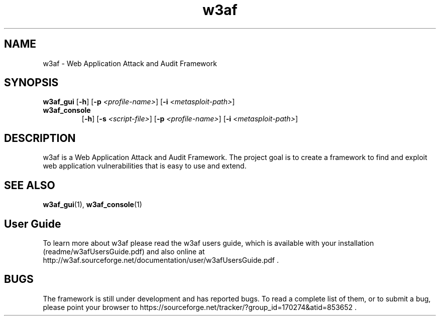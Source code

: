 .\" Contact woodspeed@gmail.com to correct errors or omissions in this manpage. 
.TH "w3af" "1" "01 September 2008" "w3af" "w3af manpage"
.SH NAME
w3af \- Web Application Attack and Audit Framework
.SH SYNOPSIS
.B w3af_gui
[\fB-h\fR] [\fB-p \fI<profile-name>\fB\fR] [\fB-i \fI<metasploit-path>\fB\fR]
.TP
.B w3af_console
[\fB-h\fR] [\fB-s \fI<script-file>\fB\fR] [\fB-p \fI<profile-name>\fB\fR] [\fB-i \fI<metasploit-path>\fB\fR]
.SH DESCRIPTION
w3af is a Web Application Attack and Audit Framework. The project goal is to create a framework to find and exploit web application vulnerabilities that is easy to use and
extend.
.SH SEE ALSO
.BR w3af_gui (1),
.BR w3af_console (1)
.SH "User Guide"
To learn more about w3af please read the w3af users guide, which is
available with your installation (readme/w3afUsersGuide.pdf) and also online
at http://w3af.sourceforge.net/documentation/user/w3afUsersGuide.pdf .
.SH BUGS
The framework is still under development and has reported bugs. To read a
complete list of them, or to submit a bug, please point your browser to
https://sourceforge.net/tracker/?group_id=170274&atid=853652 .

